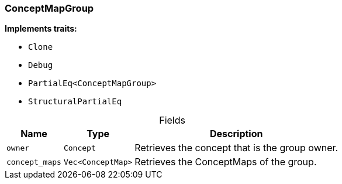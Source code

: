 [#_struct_ConceptMapGroup]
=== ConceptMapGroup

*Implements traits:*

* `Clone`
* `Debug`
* `PartialEq<ConceptMapGroup>`
* `StructuralPartialEq`

[caption=""]
.Fields
// tag::properties[]
[cols="~,~,~"]
[options="header"]
|===
|Name |Type |Description
a| `owner` a| `Concept` a| Retrieves the concept that is the group owner.
a| `concept_maps` a| `Vec<ConceptMap>` a| Retrieves the ConceptMaps of the group.
|===
// end::properties[]

